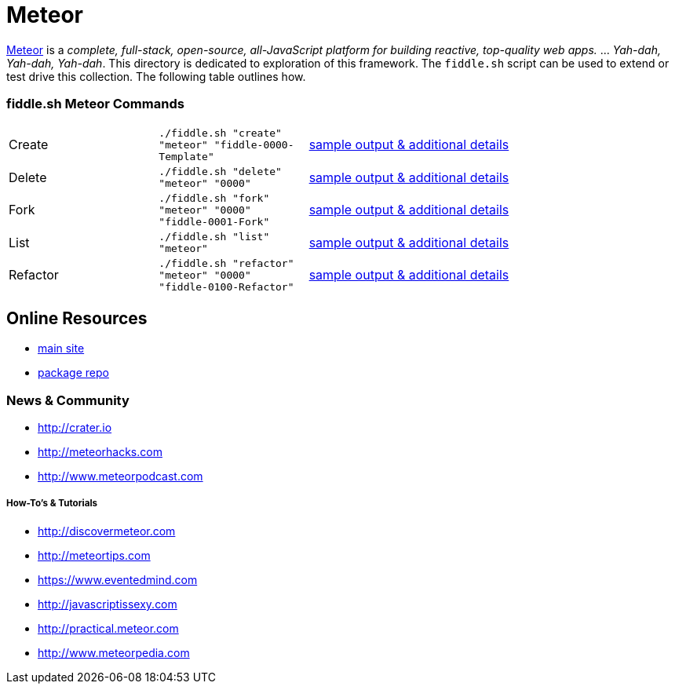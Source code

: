 = Meteor

link:http://www.meteor.com[Meteor] is a _complete, full-stack, open-source, all-JavaScript platform for building
reactive, top-quality web apps._ ... _Yah-dah, Yah-dah, Yah-dah_.  This directory is dedicated to exploration of this framework.
The `fiddle.sh` script can be used to extend or test drive this collection. The following table outlines how.

=== fiddle.sh Meteor Commands

[cols="2,2,5a"]
|===
|Create
|`./fiddle.sh "create" "meteor" "fiddle-0000-Template"`
|link:create.md[sample output & additional details]
|Delete
|`./fiddle.sh "delete" "meteor" "0000"`
|link:delete.md[sample output & additional details]
|Fork
|`./fiddle.sh "fork" "meteor" "0000" "fiddle-0001-Fork"`
|link:fork.md[sample output & additional details]
|List
|`./fiddle.sh "list" "meteor"`
|link:list.md[sample output & additional details]
|Refactor
|`./fiddle.sh "refactor" "meteor" "0000" "fiddle-0100-Refactor"`
|link:refactor.md[sample output & additional details]
|===


== Online Resources

*   link:http://www.meteor.com[main site]
*   link:http://atmospherejs.com[package repo]

=== News & Community

*   link:http://crater.io[http://crater.io]
*   link:http://meteorhacks.com[http://meteorhacks.com]
*   link:http://www.meteorpodcast.com[http://www.meteorpodcast.com]


===== How-To's & Tutorials

*   link:http://discovermeteor.com[http://discovermeteor.com]
*   link:http://meteortips.com[http://meteortips.com]
*   link:https://www.eventedmind.com[https://www.eventedmind.com]
*   link:http://javascriptissexy.com[http://javascriptissexy.com]
*   link:http://practical.meteor.com[http://practical.meteor.com]
*   link:http://www.meteorpedia.com[http://www.meteorpedia.com]